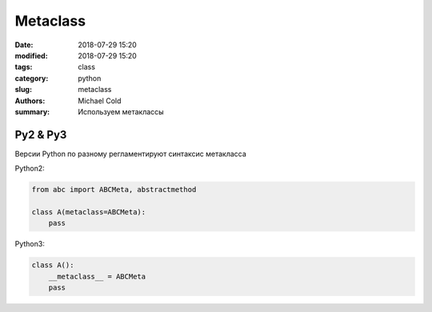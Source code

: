 Metaclass
#########

:date: 2018-07-29 15:20
:modified: 2018-07-29 15:20
:tags: class
:category: python
:slug: metaclass
:authors: Michael Cold
:summary: Используем метаклассы

Py2 & Py3
=========

Версии Python по разному регламентируют синтаксис метакласса

Python2:

.. code-block:: py

    from abc import ABCMeta, abstractmethod

    class A(metaclass=ABCMeta):
        pass



Python3:

.. code-block:: py

    class A():
        __metaclass__ = ABCMeta 
        pass